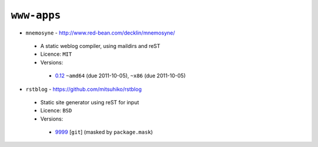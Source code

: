 ``www-apps``
------------

* ``mnemosyne`` - http://www.red-bean.com/decklin/mnemosyne/

 * A static weblog compiler, using maildirs and reST
 * Licence: ``MIT``
 * Versions:

  * `0.12 <https://github.com/JNRowe/jnrowe-misc/blob/master/www-apps/mnemosyne/mnemosyne-0.12.ebuild>`__  ``~amd64`` (due 2011-10-05), ``~x86`` (due 2011-10-05)

* ``rstblog`` - https://github.com/mitsuhiko/rstblog

 * Static site generator using reST for input
 * Licence: ``BSD``
 * Versions:

  * `9999 <https://github.com/JNRowe/jnrowe-misc/blob/master/www-apps/rstblog/rstblog-9999.ebuild>`__ [``git``] (masked by ``package.mask``)

